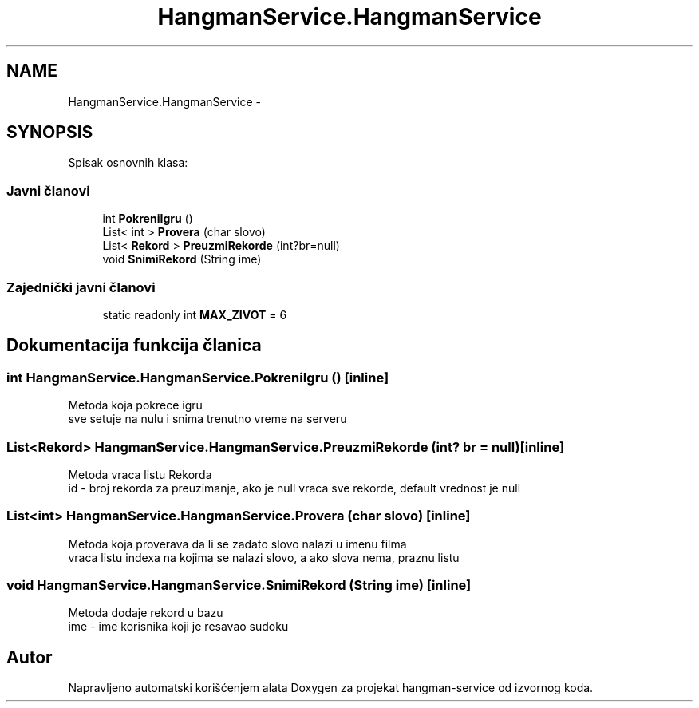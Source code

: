 .TH "HangmanService.HangmanService" 3 "Sun Apr 3 2016" "Version 1.0" "hangman-service" \" -*- nroff -*-
.ad l
.nh
.SH NAME
HangmanService.HangmanService \- 
.SH SYNOPSIS
.br
.PP
.PP
Spisak osnovnih klasa: 
.SS "Javni članovi"

.in +1c
.ti -1c
.RI "int \fBPokreniIgru\fP ()"
.br
.ti -1c
.RI "List< int > \fBProvera\fP (char slovo)"
.br
.ti -1c
.RI "List< \fBRekord\fP > \fBPreuzmiRekorde\fP (int?br=null)"
.br
.ti -1c
.RI "void \fBSnimiRekord\fP (String ime)"
.br
.in -1c
.SS "Zajednički javni članovi"

.in +1c
.ti -1c
.RI "static readonly int \fBMAX_ZIVOT\fP = 6"
.br
.in -1c
.SH "Dokumentacija funkcija članica"
.PP 
.SS "int HangmanService\&.HangmanService\&.PokreniIgru ()\fC [inline]\fP"
Metoda koja pokrece igru 
.br
 sve setuje na nulu i snima trenutno vreme na serveru 
.PP
.SS "List<\fBRekord\fP> HangmanService\&.HangmanService\&.PreuzmiRekorde (int? br = \fCnull\fP)\fC [inline]\fP"
Metoda vraca listu Rekorda 
.br
 id - broj rekorda za preuzimanje, ako je null vraca sve rekorde, default vrednost je null 
.PP
.SS "List<int> HangmanService\&.HangmanService\&.Provera (char slovo)\fC [inline]\fP"
Metoda koja proverava da li se zadato slovo nalazi u imenu filma 
.br
 vraca listu indexa na kojima se nalazi slovo, a ako slova nema, praznu listu 
.PP
.SS "void HangmanService\&.HangmanService\&.SnimiRekord (String ime)\fC [inline]\fP"
Metoda dodaje rekord u bazu 
.br
 ime - ime korisnika koji je resavao sudoku 
.PP


.SH "Autor"
.PP 
Napravljeno automatski korišćenjem alata Doxygen za projekat hangman-service od izvornog koda\&.

